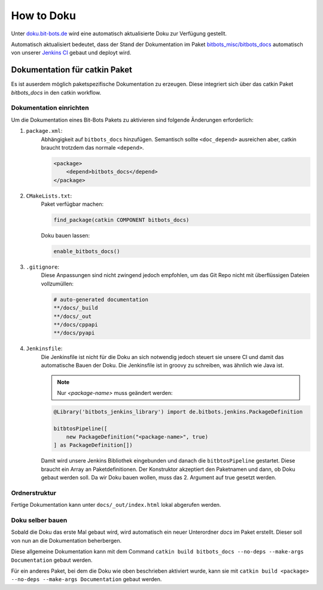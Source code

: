 ===========
How to Doku
===========

Unter `doku.bit-bots.de <http://doku.bit-bots.de>`_ wird eine automatisch aktualisierte Doku zur Verfügung gestellt.

Automatisch aktualisiert bedeutet, dass der Stand der Dokumentation im Paket `bitbots_misc/bitbots_docs
<https://github.com/bit-bots/bitbots_misc>`_ automatisch von unserer `Jenkins CI <http://ci.bit-bots.de>`_
gebaut und deployt wird.

Dokumentation für catkin Paket
==============================

Es ist auserdem möglich paketspezifische Dokumentation zu erzeugen. Diese integriert sich über das
catkin Paket `bitbots_docs` in den catkin workflow.

Dokumentation einrichten
------------------------

Um die Dokumentation eines Bit-Bots Pakets zu aktivieren sind folgende Änderungen erforderlich:

#) ``package.xml``:
    Abhängigkeit auf ``bitbots_docs`` hinzufügen. Semantisch sollte ``<doc_depend>`` ausreichen
    aber, catkin braucht trotzdem das normale ``<depend>``.

    .. code-block:: xml

        <package>
            <depend>bitbots_docs</depend>
        </package>

#) ``CMakeLists.txt``:
    Paket verfügbar machen:

    .. code-block:: cmake

        find_package(catkin COMPONENT bitbots_docs)

    Doku bauen lassen:

    .. code-block:: cmake

        enable_bitbots_docs()

#) ``.gitignore``:
    Diese Anpassungen sind nicht zwingend jedoch empfohlen, um das Git Repo nicht mit überflüssigen
    Dateien vollzumüllen:

    .. code-block:: text

        # auto-generated documentation
        **/docs/_build
        **/docs/_out
        **/docs/cppapi
        **/docs/pyapi

#) ``Jenkinsfile``:
    Die Jenkinsfile ist nicht für die Doku an sich notwendig jedoch steuert sie unsere CI und damit das automatische Bauen der Doku.
    Die Jenkinsfile ist in groovy zu schreiben, was ähnlich wie Java ist.
    
    .. todo:: Jenkins Dokument referenzieren

    .. note:: Nur `<package-name>` muss geändert werden:

    .. code-block:: groovy

        @Library('bitbots_jenkins_library') import de.bitbots.jenkins.PackageDefinition

        bitbtosPipeline([
            new PackageDefinition("<package-name>", true)
        ] as PackageDefinition[])


    Damit wird unsere Jenkins Bibliothek eingebunden und danach die ``bitbtosPipeline`` gestartet.
    Diese braucht ein Array an Paketdefinitionen.
    Der Konstruktor akzeptiert den Paketnamen und dann, ob Doku gebaut werden soll.
    Da wir Doku bauen wollen, muss das 2. Argument auf true gesetzt werden.


Ordnerstruktur
--------------

Fertige Dokumentation kann unter ``docs/_out/index.html`` lokal abgerufen werden.

.. todo:: Genauer beschreiben. Vor allem, welche Dateien wie wiederhergestellt werden

Doku selber bauen
-------------------

Sobald die Doku das erste Mal gebaut wird, wird automatisch ein neuer Unterordner `docs` im Paket erstellt. 
Dieser soll von nun an die Dokumentation beherbergen.


Diese allgemeine Dokumentation kann mit dem Command ``catkin build bitbots_docs
--no-deps --make-args Documentation`` gebaut werden.

Für ein anderes Paket, bei dem die Doku wie oben beschrieben aktiviert wurde, kann sie mit
``catkin build <package> --no-deps --make-args Documentation`` gebaut werden.
